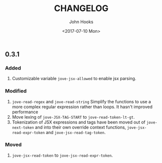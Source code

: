 #+TITLE:  CHANGELOG
#+AUTHOR: John Hooks
#+EMAIL:  john@bitmachina.com
#+DATE:   <2017-07-10 Mon>
#+STARTUP: indent
#+STARTUP: hidestars

** 0.3.1 
*** Added
1. Customizable variable =jove-jsx-allowed= to enable jsx parsing.
*** Modified
1. =jove-read-regex= and =jove-read-string=
   Simplify the functions to use a more complex regular expression
   rather than loops. It hasn't improved performance
2. Move lexing of =jove-JSX-TAG-START= to =jove-read-token-lt-gt=.
3. Tokenization of JSX expressions and tags have been moved out
   of =jove-next-token= and into their own override context
   functions, =jove-jsx-read-expr-token= and =jove-jsx-read-tag-token=.
*** Moved
1. =jove-jsx-read-token= to =jove-jsx-read-expr-token=.  
